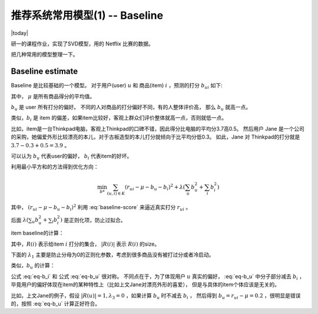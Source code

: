 ====================================
推荐系统常用模型(1) -- Baseline
====================================
.. sectionauthor:: Superjom <yanchunwei {AT} outlook.com>

|today|

研一的课程作业，实现了SVD模型，用的 Netflix 比赛的数据。

把几种常用的模型整理一下。

Baseline estimate
-------------------
Baseline 是比较基础的一个模型。
对于用户(user) :math:`u` 和 商品(item) :math:`i` ，预测的打分 :math:`b_{ui}` 如下:

.. math::
    :label: baseline-score

    b_{ui} = \mu + b_u + b_i

其中， :math:`\mu` 是所有商品得分的平均值。 

:math:`b_u` 是 user 所有打分的偏好。 不同的人对商品的打分偏好不同，有的人整体评价高，
那么 :math:`b_u` 就高一点。

类似，:math:`b_i` 是 item 的偏差，如果item比较好，客观上群众们评价整体就高一点，否则就低一点。

比如，item是一台Thinkpad电脑，客观上Thinkpad的口碑不错，因此得分比电脑的平均分3.7高0.5。
然后用户 Jane 是一个公司的采购，她偏爱外形比较漂亮的本儿，对于古板造型的本儿打分就倾向于比平均分低0.3。
如此，Jane 对 Thinkpad的打分就是 :math:`3.7 - 0.3 + 0.5 = 3.9` 。


可以认为 :math:`b_u` 代表user的偏好， :math:`b_i` 代表item的好坏。


利用最小平方和的方法得到优化方向：

.. math::

    \min_{b*} \sum_{(u,i) \in K} 
        (r_{ui} - \mu - b_u - b_i)^2 + \lambda ( \sum_u b_u^2 + \sum_i b_i^2)

其中， :math:`(r_{ui} - \mu - b_u - b_i)^2` 利用 :eq:`baseline-score` 来逼近真实打分 :math:`r_{ui}` 。

后面 :math:`\lambda ( \sum_u b_u^2 + \sum_i b_i^2)` 是正则化项，防止过拟合。

item baseline的计算：

.. math::
    :label: eq-b_i

    b_i = \frac{\sum_{u \in R(i)} (r_{ui} - \mu)}
                {\lambda_1 + | R(i)|}

其中，:math:`R(i)` 表示给item :math:`i` 打分的集合， :math:`|R(i)|` 表示 :math:`R(i)` 的size。

下面的 :math:`\lambda_1` 主要是防止分母为0的正则化参数，考虑到很多商品没有被打过分或者冷启动。

类似，:math:`b_u` 的计算：

.. math::
    :label: eq-b_u

    b_u = \frac{\sum_{i \in R(u)} (r_{ui} - \mu - b_i)}
                {\lambda_3 + | R(u)|}

公式 :eq:`eq-b_i` 和 公式 :eq:`eq-b_u` 很对称。
不同点在于，为了体现用户 :math:`u` 真实的偏好， :eq:`eq-b_u` 中分子部分减去 :math:`b_i` ，
毕竟用户的偏好体现在item的某种特性上（比如上文Jane对漂亮外形的喜爱），
但是与具体的item个体应该是无关的。

比如，上文Jane的例子，假设 :math:`|R(u)|=1, \lambda_3=0` ，如果计算 :math:`b_u` 时不减去 :math:`b_i` ，
然后得到 :math:`b_u = r_{ui} - \mu = 0.2` ，很明显是错误的，按照 :eq:`eq-b_u` 计算正好符合。

